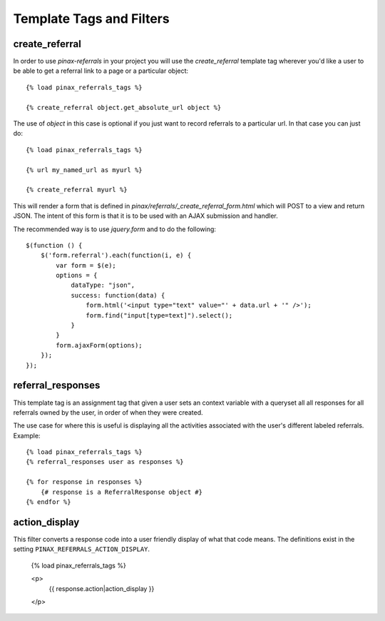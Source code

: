 .. _templatetags:

Template Tags and Filters
=========================

.. _create_referral:

create_referral
---------------

In order to use `pinax-referrals` in your project you will use the `create_referral`
template tag wherever you'd like a user to be able to get a referral link
to a page or a particular object::

    {% load pinax_referrals_tags %}
    
    {% create_referral object.get_absolute_url object %}

The use of `object` in this case is optional if you just want to record
referrals to a particular url. In that case you can just do::

    {% load pinax_referrals_tags %}
    
    {% url my_named_url as myurl %}
    
    {% create_referral myurl %}

This will render a form that is defined in `pinax/referrals/_create_referral_form.html`
which will POST to a view and return JSON. The intent of this form is that it
is to be used with an AJAX submission and handler.

The recommended way is to use `jquery.form` and to do the following::

    $(function () {
        $('form.referral').each(function(i, e) {
            var form = $(e);
            options = {
                dataType: "json",
                success: function(data) {
                    form.html('<input type="text" value="' + data.url + '" />');
                    form.find("input[type=text]").select();
                }
            }
            form.ajaxForm(options);
        });
    });


.. _referral_responses:

referral_responses
------------------

This template tag is an assignment tag that given a user sets an context
variable with a queryset all all responses for all referrals owned by the
user, in order of when they were created.

The use case for where this is useful is displaying all the activities
associated with the user's different labeled referrals. Example::

    {% load pinax_referrals_tags %}
    {% referral_responses user as responses %}
    
    {% for response in responses %}
        {# response is a ReferralResponse object #}
    {% endfor %}


.. _action_display:

action_display
--------------

This filter converts a response code into a user friendly display of what that
code means. The definitions exist in the setting ``PINAX_REFERRALS_ACTION_DISPLAY``.

    {% load pinax_referrals_tags %}
    
    <p>
        {{ response.action|action_display }}
    </p>
